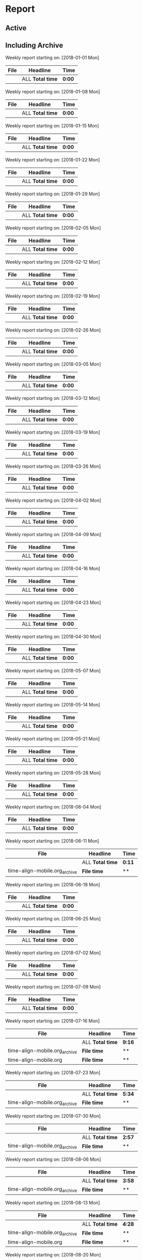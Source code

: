 * Report
** Active
 #+BEGIN: clocktable :maxlevel 4 :step week :block thismonth :stepskip0 t :fileskip0 t :link t
 #+END:
** Including Archive

 #+BEGIN: clocktable :scope ("./time-align-mobile.org_archive" "./time-align-mobile.org") :maxlevel 0 :step week :tstart "2018-01-01" :tend <now> :fileskip0 t :link t
 
 Weekly report starting on: [2018-01-01 Mon]
 | File | Headline         | Time   |
 |------+------------------+--------|
 |      | ALL *Total time* | *0:00* |
 
 Weekly report starting on: [2018-01-08 Mon]
 | File | Headline         | Time   |
 |------+------------------+--------|
 |      | ALL *Total time* | *0:00* |
 
 Weekly report starting on: [2018-01-15 Mon]
 | File | Headline         | Time   |
 |------+------------------+--------|
 |      | ALL *Total time* | *0:00* |
 
 Weekly report starting on: [2018-01-22 Mon]
 | File | Headline         | Time   |
 |------+------------------+--------|
 |      | ALL *Total time* | *0:00* |
 
 Weekly report starting on: [2018-01-29 Mon]
 | File | Headline         | Time   |
 |------+------------------+--------|
 |      | ALL *Total time* | *0:00* |
 
 Weekly report starting on: [2018-02-05 Mon]
 | File | Headline         | Time   |
 |------+------------------+--------|
 |      | ALL *Total time* | *0:00* |
 
 Weekly report starting on: [2018-02-12 Mon]
 | File | Headline         | Time   |
 |------+------------------+--------|
 |      | ALL *Total time* | *0:00* |
 
 Weekly report starting on: [2018-02-19 Mon]
 | File | Headline         | Time   |
 |------+------------------+--------|
 |      | ALL *Total time* | *0:00* |
 
 Weekly report starting on: [2018-02-26 Mon]
 | File | Headline         | Time   |
 |------+------------------+--------|
 |      | ALL *Total time* | *0:00* |
 
 Weekly report starting on: [2018-03-05 Mon]
 | File | Headline         | Time   |
 |------+------------------+--------|
 |      | ALL *Total time* | *0:00* |
 
 Weekly report starting on: [2018-03-12 Mon]
 | File | Headline         | Time   |
 |------+------------------+--------|
 |      | ALL *Total time* | *0:00* |
 
 Weekly report starting on: [2018-03-19 Mon]
 | File | Headline         | Time   |
 |------+------------------+--------|
 |      | ALL *Total time* | *0:00* |
 
 Weekly report starting on: [2018-03-26 Mon]
 | File | Headline         | Time   |
 |------+------------------+--------|
 |      | ALL *Total time* | *0:00* |
 
 Weekly report starting on: [2018-04-02 Mon]
 | File | Headline         | Time   |
 |------+------------------+--------|
 |      | ALL *Total time* | *0:00* |
 
 Weekly report starting on: [2018-04-09 Mon]
 | File | Headline         | Time   |
 |------+------------------+--------|
 |      | ALL *Total time* | *0:00* |
 
 Weekly report starting on: [2018-04-16 Mon]
 | File | Headline         | Time   |
 |------+------------------+--------|
 |      | ALL *Total time* | *0:00* |
 
 Weekly report starting on: [2018-04-23 Mon]
 | File | Headline         | Time   |
 |------+------------------+--------|
 |      | ALL *Total time* | *0:00* |
 
 Weekly report starting on: [2018-04-30 Mon]
 | File | Headline         | Time   |
 |------+------------------+--------|
 |      | ALL *Total time* | *0:00* |
 
 Weekly report starting on: [2018-05-07 Mon]
 | File | Headline         | Time   |
 |------+------------------+--------|
 |      | ALL *Total time* | *0:00* |
 
 Weekly report starting on: [2018-05-14 Mon]
 | File | Headline         | Time   |
 |------+------------------+--------|
 |      | ALL *Total time* | *0:00* |
 
 Weekly report starting on: [2018-05-21 Mon]
 | File | Headline         | Time   |
 |------+------------------+--------|
 |      | ALL *Total time* | *0:00* |
 
 Weekly report starting on: [2018-05-28 Mon]
 | File | Headline         | Time   |
 |------+------------------+--------|
 |      | ALL *Total time* | *0:00* |
 
 Weekly report starting on: [2018-06-04 Mon]
 | File | Headline         | Time   |
 |------+------------------+--------|
 |      | ALL *Total time* | *0:00* |
 
 Weekly report starting on: [2018-06-11 Mon]
 | File                          | Headline         | Time   |
 |-------------------------------+------------------+--------|
 |                               | ALL *Total time* | *0:11* |
 |-------------------------------+------------------+--------|
 | time-align-mobile.org_archive | *File time*      | **     |
 
 Weekly report starting on: [2018-06-18 Mon]
 | File | Headline         | Time   |
 |------+------------------+--------|
 |      | ALL *Total time* | *0:00* |
 
 Weekly report starting on: [2018-06-25 Mon]
 | File | Headline         | Time   |
 |------+------------------+--------|
 |      | ALL *Total time* | *0:00* |
 
 Weekly report starting on: [2018-07-02 Mon]
 | File | Headline         | Time   |
 |------+------------------+--------|
 |      | ALL *Total time* | *0:00* |
 
 Weekly report starting on: [2018-07-09 Mon]
 | File | Headline         | Time   |
 |------+------------------+--------|
 |      | ALL *Total time* | *0:00* |
 
 Weekly report starting on: [2018-07-16 Mon]
 | File                          | Headline         | Time   |
 |-------------------------------+------------------+--------|
 |                               | ALL *Total time* | *9:16* |
 |-------------------------------+------------------+--------|
 | time-align-mobile.org_archive | *File time*      | **     |
 |-------------------------------+------------------+--------|
 | time-align-mobile.org         | *File time*      | **     |
 
 Weekly report starting on: [2018-07-23 Mon]
 | File                          | Headline         | Time   |
 |-------------------------------+------------------+--------|
 |                               | ALL *Total time* | *5:34* |
 |-------------------------------+------------------+--------|
 | time-align-mobile.org_archive | *File time*      | **     |
 
 Weekly report starting on: [2018-07-30 Mon]
 | File                          | Headline         | Time   |
 |-------------------------------+------------------+--------|
 |                               | ALL *Total time* | *2:57* |
 |-------------------------------+------------------+--------|
 | time-align-mobile.org_archive | *File time*      | **     |
 
 Weekly report starting on: [2018-08-06 Mon]
 | File                          | Headline         | Time   |
 |-------------------------------+------------------+--------|
 |                               | ALL *Total time* | *3:58* |
 |-------------------------------+------------------+--------|
 | time-align-mobile.org_archive | *File time*      | **     |
 
 Weekly report starting on: [2018-08-13 Mon]
 | File                          | Headline         | Time   |
 |-------------------------------+------------------+--------|
 |                               | ALL *Total time* | *4:28* |
 |-------------------------------+------------------+--------|
 | time-align-mobile.org_archive | *File time*      | **     |
 |-------------------------------+------------------+--------|
 | time-align-mobile.org         | *File time*      | **     |
 
 Weekly report starting on: [2018-08-20 Mon]
 | File                          | Headline         | Time   |
 |-------------------------------+------------------+--------|
 |                               | ALL *Total time* | *2:06* |
 |-------------------------------+------------------+--------|
 | time-align-mobile.org_archive | *File time*      | **     |
 
 Weekly report starting on: [2018-08-27 Mon]
 | File                          | Headline         | Time   |
 |-------------------------------+------------------+--------|
 |                               | ALL *Total time* | *9:35* |
 |-------------------------------+------------------+--------|
 | time-align-mobile.org_archive | *File time*      | **     |
 |-------------------------------+------------------+--------|
 | time-align-mobile.org         | *File time*      | **     |
 
 Weekly report starting on: [2018-09-03 Mon]
 | File                          | Headline         | Time   |
 |-------------------------------+------------------+--------|
 |                               | ALL *Total time* | *0:54* |
 |-------------------------------+------------------+--------|
 | time-align-mobile.org_archive | *File time*      | **     |
 
 Weekly report starting on: [2018-09-10 Mon]
 | File | Headline         | Time   |
 |------+------------------+--------|
 |      | ALL *Total time* | *0:00* |
 
 Weekly report starting on: [2018-09-17 Mon]
 | File                          | Headline         | Time   |
 |-------------------------------+------------------+--------|
 |                               | ALL *Total time* | *0:52* |
 |-------------------------------+------------------+--------|
 | time-align-mobile.org_archive | *File time*      | **     |
 |-------------------------------+------------------+--------|
 | time-align-mobile.org         | *File time*      | **     |
 
 Weekly report starting on: [2018-09-24 Mon]
 | File | Headline         | Time   |
 |------+------------------+--------|
 |      | ALL *Total time* | *0:00* |
 
 Weekly report starting on: [2018-10-01 Mon]
 | File                          | Headline         | Time    |
 |-------------------------------+------------------+---------|
 |                               | ALL *Total time* | *15:40* |
 |-------------------------------+------------------+---------|
 | time-align-mobile.org_archive | *File time*      | **      |
 
 Weekly report starting on: [2018-10-08 Mon]
 | File                          | Headline         | Time   |
 |-------------------------------+------------------+--------|
 |                               | ALL *Total time* | *5:48* |
 |-------------------------------+------------------+--------|
 | time-align-mobile.org_archive | *File time*      | **     |
 
 Weekly report starting on: [2018-10-15 Mon]
 | File                          | Headline         | Time   |
 |-------------------------------+------------------+--------|
 |                               | ALL *Total time* | *1:13* |
 |-------------------------------+------------------+--------|
 | time-align-mobile.org_archive | *File time*      | **     |
 
 Weekly report starting on: [2018-10-22 Mon]
 | File                          | Headline         | Time   |
 |-------------------------------+------------------+--------|
 |                               | ALL *Total time* | *1:19* |
 |-------------------------------+------------------+--------|
 | time-align-mobile.org_archive | *File time*      | **     |
 
 Weekly report starting on: [2018-10-29 Mon]
 | File                          | Headline         | Time   |
 |-------------------------------+------------------+--------|
 |                               | ALL *Total time* | *1:05* |
 |-------------------------------+------------------+--------|
 | time-align-mobile.org_archive | *File time*      | **     |
 
 Weekly report starting on: [2018-11-05 Mon]
 | File                          | Headline         | Time   |
 |-------------------------------+------------------+--------|
 |                               | ALL *Total time* | *1:05* |
 |-------------------------------+------------------+--------|
 | time-align-mobile.org_archive | *File time*      | **     |
 
 Weekly report starting on: [2018-11-12 Mon]
 | File                          | Headline         | Time   |
 |-------------------------------+------------------+--------|
 |                               | ALL *Total time* | *7:22* |
 |-------------------------------+------------------+--------|
 | time-align-mobile.org_archive | *File time*      | **     |
 
 Weekly report starting on: [2018-11-19 Mon]
 | File                          | Headline         | Time   |
 |-------------------------------+------------------+--------|
 |                               | ALL *Total time* | *5:30* |
 |-------------------------------+------------------+--------|
 | time-align-mobile.org_archive | *File time*      | **     |
 
 Weekly report starting on: [2018-11-26 Mon]
 | File                          | Headline         | Time   |
 |-------------------------------+------------------+--------|
 |                               | ALL *Total time* | *4:12* |
 |-------------------------------+------------------+--------|
 | time-align-mobile.org_archive | *File time*      | **     |
 
 Weekly report starting on: [2018-12-03 Mon]
 | File                          | Headline         | Time    |
 |-------------------------------+------------------+---------|
 |                               | ALL *Total time* | *14:07* |
 |-------------------------------+------------------+---------|
 | time-align-mobile.org_archive | *File time*      | **      |
 
 Weekly report starting on: [2018-12-10 Mon]
 | File                          | Headline         | Time   |
 |-------------------------------+------------------+--------|
 |                               | ALL *Total time* | *3:43* |
 |-------------------------------+------------------+--------|
 | time-align-mobile.org_archive | *File time*      | **     |
 
 Weekly report starting on: [2018-12-17 Mon]
 | File | Headline         | Time   |
 |------+------------------+--------|
 |      | ALL *Total time* | *0:00* |
 
 Weekly report starting on: [2018-12-24 Mon]
 | File | Headline         | Time   |
 |------+------------------+--------|
 |      | ALL *Total time* | *0:00* |
 
 Weekly report starting on: [2018-12-31 Mon]
 | File                          | Headline         | Time   |
 |-------------------------------+------------------+--------|
 |                               | ALL *Total time* | *9:36* |
 |-------------------------------+------------------+--------|
 | time-align-mobile.org_archive | *File time*      | **     |
 
 Weekly report starting on: [2019-01-07 Mon]
 | File                          | Headline         | Time   |
 |-------------------------------+------------------+--------|
 |                               | ALL *Total time* | *2:20* |
 |-------------------------------+------------------+--------|
 | time-align-mobile.org_archive | *File time*      | **     |
 
 Weekly report starting on: [2019-01-14 Mon]
 | File | Headline         | Time   |
 |------+------------------+--------|
 |      | ALL *Total time* | *0:00* |
 
 Weekly report starting on: [2019-01-21 Mon]
 | File                          | Headline         | Time   |
 |-------------------------------+------------------+--------|
 |                               | ALL *Total time* | *9:33* |
 |-------------------------------+------------------+--------|
 | time-align-mobile.org_archive | *File time*      | **     |
 
 Weekly report starting on: [2019-01-28 Mon]
 | File                          | Headline         | Time   |
 |-------------------------------+------------------+--------|
 |                               | ALL *Total time* | *2:11* |
 |-------------------------------+------------------+--------|
 | time-align-mobile.org_archive | *File time*      | **     |
 
 Weekly report starting on: [2019-02-04 Mon]
 | File | Headline         | Time   |
 |------+------------------+--------|
 |      | ALL *Total time* | *0:00* |
 
 Weekly report starting on: [2019-02-11 Mon]
 | File | Headline         | Time   |
 |------+------------------+--------|
 |      | ALL *Total time* | *0:00* |
 
 Weekly report starting on: [2019-02-18 Mon]
 | File | Headline         | Time   |
 |------+------------------+--------|
 |      | ALL *Total time* | *0:00* |
 
 Weekly report starting on: [2019-02-25 Mon]
 | File                          | Headline         | Time   |
 |-------------------------------+------------------+--------|
 |                               | ALL *Total time* | *5:15* |
 |-------------------------------+------------------+--------|
 | time-align-mobile.org_archive | *File time*      | **     |
 
 Weekly report starting on: [2019-03-04 Mon]
 | File                          | Headline         | Time   |
 |-------------------------------+------------------+--------|
 |                               | ALL *Total time* | *6:17* |
 |-------------------------------+------------------+--------|
 | time-align-mobile.org_archive | *File time*      | **     |
 
 Weekly report starting on: [2019-03-11 Mon]
 | File                          | Headline         | Time   |
 |-------------------------------+------------------+--------|
 |                               | ALL *Total time* | *3:40* |
 |-------------------------------+------------------+--------|
 | time-align-mobile.org_archive | *File time*      | **     |
 
 Weekly report starting on: [2019-03-18 Mon]
 | File                          | Headline         | Time   |
 |-------------------------------+------------------+--------|
 |                               | ALL *Total time* | *6:27* |
 |-------------------------------+------------------+--------|
 | time-align-mobile.org_archive | *File time*      | **     |
 
 Weekly report starting on: [2019-03-25 Mon]
 | File                          | Headline         | Time   |
 |-------------------------------+------------------+--------|
 |                               | ALL *Total time* | *7:06* |
 |-------------------------------+------------------+--------|
 | time-align-mobile.org_archive | *File time*      | **     |
 
 Weekly report starting on: [2019-04-01 Mon]
 | File                          | Headline         | Time    |
 |-------------------------------+------------------+---------|
 |                               | ALL *Total time* | *11:32* |
 |-------------------------------+------------------+---------|
 | time-align-mobile.org_archive | *File time*      | **      |
 
 Weekly report starting on: [2019-04-08 Mon]
 | File                          | Headline         | Time   |
 |-------------------------------+------------------+--------|
 |                               | ALL *Total time* | *0:33* |
 |-------------------------------+------------------+--------|
 | time-align-mobile.org_archive | *File time*      | **     |
 
 Weekly report starting on: [2019-04-15 Mon]
 | File                          | Headline         | Time   |
 |-------------------------------+------------------+--------|
 |                               | ALL *Total time* | *8:11* |
 |-------------------------------+------------------+--------|
 | time-align-mobile.org_archive | *File time*      | **     |
 
 Weekly report starting on: [2019-04-22 Mon]
 | File                          | Headline         | Time    |
 |-------------------------------+------------------+---------|
 |                               | ALL *Total time* | *12:01* |
 |-------------------------------+------------------+---------|
 | time-align-mobile.org_archive | *File time*      | **      |
 
 Weekly report starting on: [2019-04-29 Mon]
 | File                          | Headline         | Time   |
 |-------------------------------+------------------+--------|
 |                               | ALL *Total time* | *4:20* |
 |-------------------------------+------------------+--------|
 | time-align-mobile.org_archive | *File time*      | **     |
 
 Weekly report starting on: [2019-05-06 Mon]
 | File                  | Headline         | Time   |
 |-----------------------+------------------+--------|
 |                       | ALL *Total time* | *0:25* |
 |-----------------------+------------------+--------|
 | time-align-mobile.org | *File time*      | **     |
 
 Weekly report starting on: [2019-05-13 Mon]
 | File                          | Headline         | Time   |
 |-------------------------------+------------------+--------|
 |                               | ALL *Total time* | *2:02* |
 |-------------------------------+------------------+--------|
 | time-align-mobile.org_archive | *File time*      | **     |
 
 Weekly report starting on: [2019-05-20 Mon]
 | File | Headline         | Time   |
 |------+------------------+--------|
 |      | ALL *Total time* | *0:00* |
 
 Weekly report starting on: [2019-05-27 Mon]
 | File                          | Headline         | Time   |
 |-------------------------------+------------------+--------|
 |                               | ALL *Total time* | *7:14* |
 |-------------------------------+------------------+--------|
 | time-align-mobile.org_archive | *File time*      | **     |
 
 Weekly report starting on: [2019-06-03 Mon]
 | File | Headline         | Time   |
 |------+------------------+--------|
 |      | ALL *Total time* | *0:00* |
 
 Weekly report starting on: [2019-06-10 Mon]
 | File                          | Headline         | Time   |
 |-------------------------------+------------------+--------|
 |                               | ALL *Total time* | *4:23* |
 |-------------------------------+------------------+--------|
 | time-align-mobile.org_archive | *File time*      | **     |
 
 Weekly report starting on: [2019-06-17 Mon]
 | File                          | Headline         | Time   |
 |-------------------------------+------------------+--------|
 |                               | ALL *Total time* | *4:22* |
 |-------------------------------+------------------+--------|
 | time-align-mobile.org_archive | *File time*      | **     |
 |-------------------------------+------------------+--------|
 | time-align-mobile.org         | *File time*      | **     |
 
 Weekly report starting on: [2019-06-24 Mon]
 | File                          | Headline         | Time   |
 |-------------------------------+------------------+--------|
 |                               | ALL *Total time* | *6:38* |
 |-------------------------------+------------------+--------|
 | time-align-mobile.org_archive | *File time*      | **     |
 |-------------------------------+------------------+--------|
 | time-align-mobile.org         | *File time*      | **     |
 
 Weekly report starting on: [2019-07-01 Mon]
 | File                          | Headline         | Time   |
 |-------------------------------+------------------+--------|
 |                               | ALL *Total time* | *4:18* |
 |-------------------------------+------------------+--------|
 | time-align-mobile.org_archive | *File time*      | **     |
 
 Weekly report starting on: [2019-07-08 Mon]
 | File                          | Headline         | Time   |
 |-------------------------------+------------------+--------|
 |                               | ALL *Total time* | *8:15* |
 |-------------------------------+------------------+--------|
 | time-align-mobile.org_archive | *File time*      | **     |
 |-------------------------------+------------------+--------|
 | time-align-mobile.org         | *File time*      | **     |
 
 Weekly report starting on: [2019-07-15 Mon]
 | File                          | Headline         | Time    |
 |-------------------------------+------------------+---------|
 |                               | ALL *Total time* | *10:15* |
 |-------------------------------+------------------+---------|
 | time-align-mobile.org_archive | *File time*      | **      |
 |-------------------------------+------------------+---------|
 | time-align-mobile.org         | *File time*      | **      |
 
 Weekly report starting on: [2019-07-22 Mon]
 | File                          | Headline         | Time   |
 |-------------------------------+------------------+--------|
 |                               | ALL *Total time* | *2:05* |
 |-------------------------------+------------------+--------|
 | time-align-mobile.org_archive | *File time*      | **     |
 |-------------------------------+------------------+--------|
 | time-align-mobile.org         | *File time*      | **     |
 
 Weekly report starting on: [2019-07-29 Mon]
 | File                          | Headline         | Time   |
 |-------------------------------+------------------+--------|
 |                               | ALL *Total time* | *4:53* |
 |-------------------------------+------------------+--------|
 | time-align-mobile.org_archive | *File time*      | **     |
 
 Weekly report starting on: [2019-08-05 Mon]
 | File                  | Headline         | Time    |
 |-----------------------+------------------+---------|
 |                       | ALL *Total time* | *11:58* |
 |-----------------------+------------------+---------|
 | time-align-mobile.org | *File time*      | **      |
 #+END:
